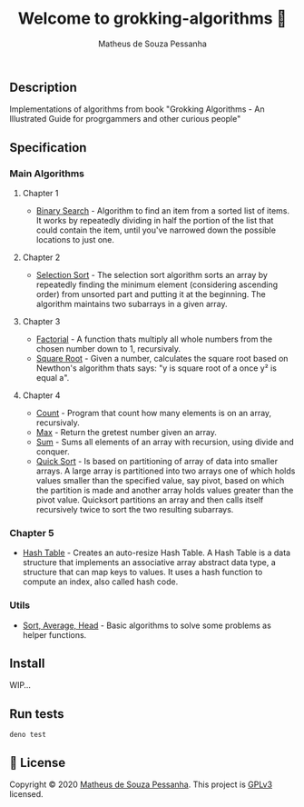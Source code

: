 #+title: Welcome to grokking-algorithms 👋
#+author: Matheus de Souza Pessanha
#+email: matheus_pessanha2001@outlook.com

** Description
   :PROPERTIES:
   :CUSTOM_ID: description
   :END:
Implementations of algorithms from book "Grokking Algorithms - An
Illustrated Guide for progrgammers and other curious people"

** Specification
   :PROPERTIES:
   :CUSTOM_ID: specification
   :END:
*** Main Algorithms
    :PROPERTIES:
    :CUSTOM_ID: main-algorithms
    :END:
**** Chapter 1
     :PROPERTIES:
     :CUSTOM_ID: chapter-1
     :END:

- [[https://github.com/Mdsp9070/grokking-algorithms/blob/master/src/ch1/bs.ts][Binary
  Search]] - Algorithm to find an item from a sorted list of items. It
  works by repeatedly dividing in half the portion of the list that
  could contain the item, until you've narrowed down the possible
  locations to just one.

**** Chapter 2
     :PROPERTIES:
     :CUSTOM_ID: chapter-2
     :END:

- [[https://github.com/Mdsp9070/grokking-algorithms/blob/master/src/ch2/sls.ts][Selection
  Sort]] - The selection sort algorithm sorts an array by repeatedly
  finding the minimum element (considering ascending order) from
  unsorted part and putting it at the beginning. The algorithm maintains
  two subarrays in a given array.

**** Chapter 3
     :PROPERTIES:
     :CUSTOM_ID: chapter-3
     :END:

- [[https://github.com/Mdsp9070/grokking-algorithms/blob/master/src/ch3/fac.ts][Factorial]] -
  A function thats multiply all whole numbers from the chosen number
  down to 1, recursivaly.
- [[https://github.com/Mdsp9070/grokking-algorithms/blob/master/src/ch3/sqrt.ts][Square
  Root]] - Given a number, calculates the square root based on Newthon's
  algorithm thats says: "y is square root of a once y² is equal a".

**** Chapter 4
     :PROPERTIES:
     :CUSTOM_ID: chapter-4
     :END:

- [[https://github.com/Mdsp9070/grokking-algorithms/blob/master/src/ch4/count.ts][Count]] -
  Program that count how many elements is on an array, recursivaly.
- [[https://github.com/Mdsp9070/grokking-algorithms/blob/master/src/ch4/max.ts][Max]] -
  Return the gretest number given an array.
- [[https://github.com/Mdsp9070/grokking-algorithms/blob/master/src/ch4/sum.ts][Sum]] -
  Sums all elements of an array with recursion, using divide and
  conquer.
- [[https://github.com/Mdsp9070/grokking-algorithms/blob/master/src/ch4/qsort.ts][Quick
  Sort]] - Is based on partitioning of array of data into smaller
  arrays. A large array is partitioned into two arrays one of which
  holds values smaller than the specified value, say pivot, based on
  which the partition is made and another array holds values greater
  than the pivot value. Quicksort partitions an array and then calls
  itself recursively twice to sort the two resulting subarrays.

*** Chapter 5
    :PROPERTIES:
    :CUSTOM_ID: chapter-5
    :END:

- [[https://github.com/Mdsp9070/grokking-algorithms/blob/master/src/ch5/hash.ts][Hash
  Table]] - Creates an auto-resize Hash Table. A Hash Table is a data
  structure that implements an associative array abstract data type, a
  structure that can map keys to values. It uses a hash function to
  compute an index, also called hash code.

*** Utils
    :PROPERTIES:
    :CUSTOM_ID: utils
    :END:

- [[https://github.com/Mdsp9070/grokking-algorithms/blob/master/src/utils/utils.ts][Sort,
  Average, Head]] - Basic algorithms to solve some problems as helper
  functions.

** Install
   :PROPERTIES:
   :CUSTOM_ID: install
   :END:

   WIP...

** Run tests
   :PROPERTIES:
   :CUSTOM_ID: run-tests
   :END:
#+begin_example
  deno test
#+end_example

** 📝 License
   :PROPERTIES:
   :CUSTOM_ID: license
   :END:
Copyright © 2020 [[https://github.com/Mdsp9070][Matheus de Souza
Pessanha]]. This project is [[https://github.com/Mdsp9070/grokking-algorithms/blob/master/LICENSE][GPLv3]] licensed.

